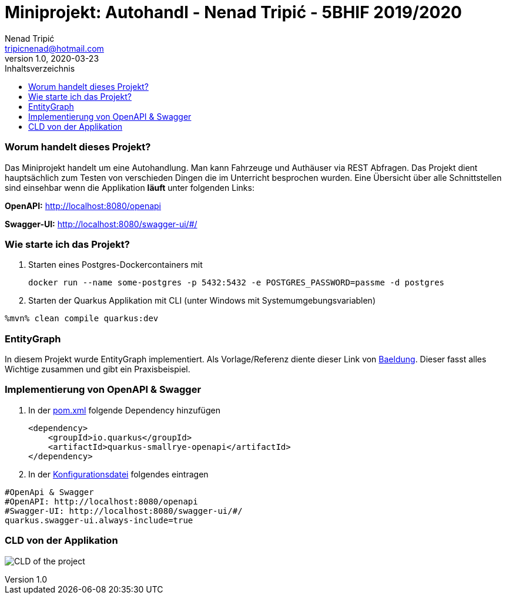 = Miniprojekt: Autohandl - Nenad Tripić - 5BHIF 2019/2020
Nenad Tripić  <tripicnenad@hotmail.com>
v1.0, 2020-03-23
:toc:
:toc-title: Inhaltsverzeichnis
:toclevels: 3

ifdef::env-github[]
:tip-caption: :bulb:
:note-caption: :information_source:
:important-caption: :heavy_exclamation_mark:
:caution-caption: :fire:
:warning-caption: :warning:
endif::[]

=== Worum handelt dieses Projekt?
Das Miniprojekt handelt um eine Autohandlung. Man kann Fahrzeuge und Authäuser via REST Abfragen.
Das Projekt dient hauptsächlich zum Testen von verschieden Dingen die im Unterricht besprochen wurden.
Eine Übersicht über alle Schnittstellen sind einsehbar wenn die Applikation *läuft* unter folgenden Links:

*OpenAPI:* http://localhost:8080/openapi

*Swagger-UI:* http://localhost:8080/swagger-ui/#/

=== Wie starte ich das Projekt?
. Starten eines Postgres-Dockercontainers mit
+
----
docker run --name some-postgres -p 5432:5432 -e POSTGRES_PASSWORD=passme -d postgres
----
. Starten der Quarkus Applikation mit CLI (unter Windows mit Systemumgebungsvariablen)
----
%mvn% clean compile quarkus:dev
----

=== EntityGraph
In diesem Projekt wurde EntityGraph implementiert. Als Vorlage/Referenz diente dieser Link von https://www.baeldung.com/jpa-entity-graph[Baeldung].
Dieser fasst alles Wichtige zusammen und gibt ein Praxisbeispiel.

=== Implementierung von OpenAPI & Swagger
. In der link:vehicle/pom.xml[pom.xml] folgende Dependency hinzufügen
+
----
<dependency>
    <groupId>io.quarkus</groupId>
    <artifactId>quarkus-smallrye-openapi</artifactId>
</dependency>
----
. In der link:vehicle/src/main/resources/application.properties[Konfigurationsdatei] folgendes eintragen
----
#OpenApi & Swagger
#OpenAPI: http://localhost:8080/openapi
#Swagger-UI: http://localhost:8080/swagger-ui/#/
quarkus.swagger-ui.always-include=true
----

=== CLD von der Applikation
image:images/CLD.png[CLD of the project]